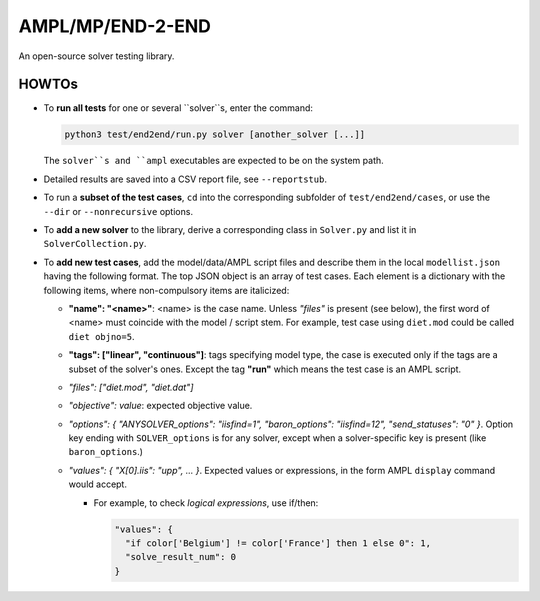 AMPL/MP/END-2-END
=================

.. image:: https://travis-ci.org/ampl/mp.png?branch=master
  :target: https://travis-ci.org/ampl/mp

.. image:: https://ci.appveyor.com/api/projects/status/91jw051om9q8pwt9
  :target: https://ci.appveyor.com/project/vitaut/mp

An open-source solver testing library.


HOWTOs
------

* To **run all tests** for one or several ``solver``s, enter the command:

  .. code-block:: console
  
      python3 test/end2end/run.py solver [another_solver [...]]
      
  The ``solver``s and ``ampl`` executables are expected to be on the system path.

* Detailed results are saved into a CSV report file, see ``--reportstub``.
  
* To run a **subset of the test cases**, ``cd`` into the corresponding
  subfolder of ``test/end2end/cases``, or use the ``--dir`` or
  ``--nonrecursive`` options.
  
* To **add a new solver** to the library, derive a corresponding class in
  ``Solver.py`` and list it in ``SolverCollection.py``.
  
* To **add new test cases**, add the model/data/AMPL script files and describe
  them in the local ``modellist.json`` having the following format. The top JSON
  object is an array of test cases. Each element is a dictionary with the
  following items, where non-compulsory items are italicized:
  
  * **"name": "<name>"**: <name> is the case name. Unless *"files"* is present
    (see below), the first word of <name> must coincide with the
    model / script stem. For example, test case using ``diet.mod`` could be
    called ``diet objno=5``.

  * **"tags": ["linear", "continuous"]**: tags specifying model type, the case
    is executed only if the tags are a subset of the solver's ones. Except the
    tag **"run"** which means the test case is an AMPL script.

  * *"files": ["diet.mod", "diet.dat"]*

  * *"objective": value*: expected objective value.

  * *"options": { "ANYSOLVER_options": "iisfind=1", "baron_options": "iisfind=12", "send_statuses": "0" }*.
    Option key ending with ``SOLVER_options`` is for any solver, except when
    a solver-specific key is present (like ``baron_options``.)

  * *"values": { "X[0].iis": "upp", ... }*. Expected values or expressions,
    in the form AMPL ``display`` command would accept.

    * For example, to check *logical expressions*, use if/then:

      .. code-block:: json

          "values": {
            "if color['Belgium'] != color['France'] then 1 else 0": 1,
            "solve_result_num": 0
          }

